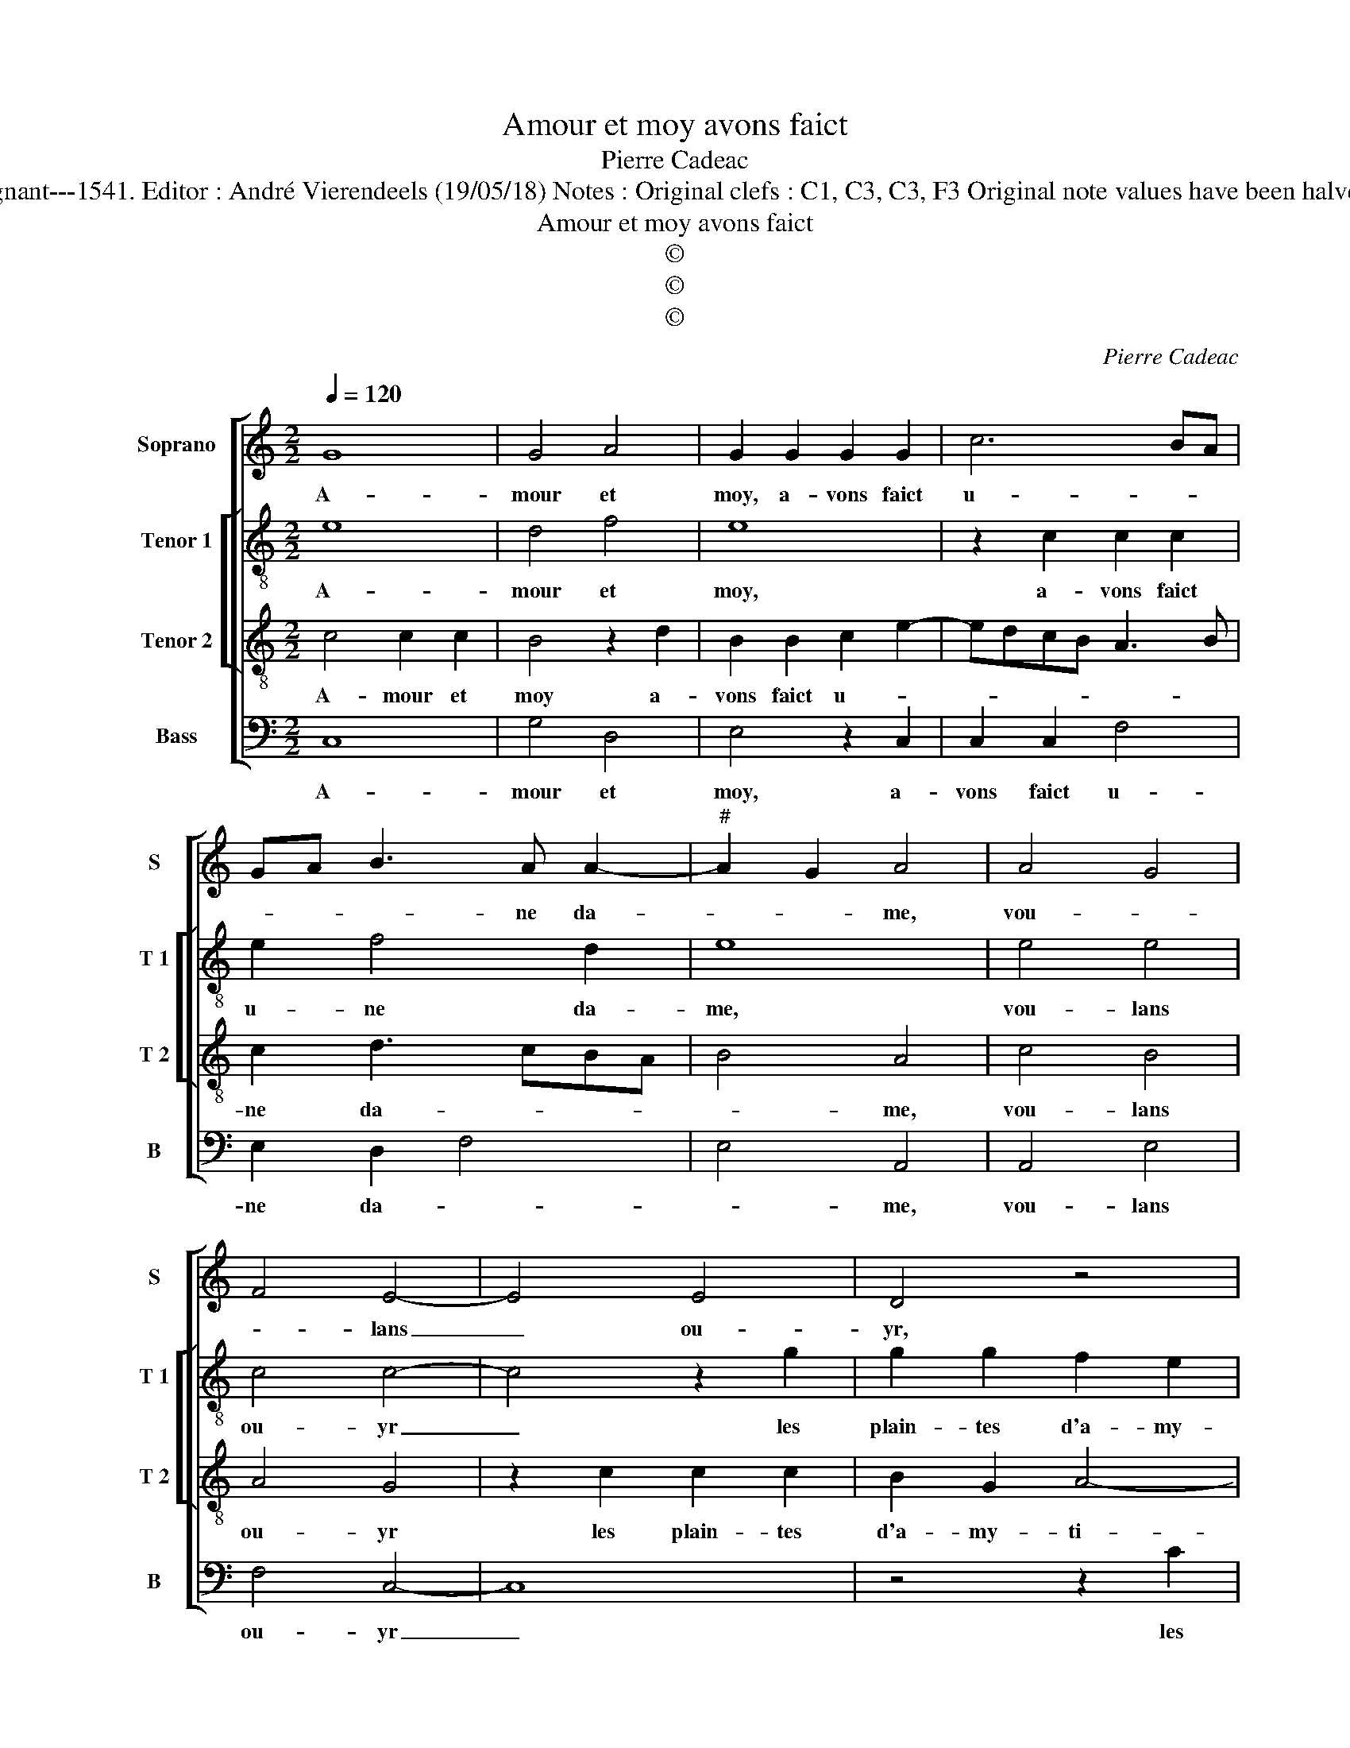X:1
T:Amour et moy avons faict
T:Pierre Cadeac
T:Source : Livre X de 28 chansons nouvelles à 4 parties---Paris---P.Attaingnant---1541. Editor : André Vierendeels (19/05/18) Notes : Original clefs : C1, C3, C3, F3 Original note values have been halved Editorial accidentals above the staff Square brackets indicate ligatures            
T:Amour et moy avons faict
T:©
T:©
T:©
C:Pierre Cadeac
Z:©
%%score [ 1 [ 2 3 ] 4 ]
L:1/8
Q:1/4=120
M:2/2
K:C
V:1 treble nm="Soprano" snm="S"
V:2 treble-8 nm="Tenor 1" snm="T 1"
V:3 treble-8 nm="Tenor 2" snm="T 2"
V:4 bass nm="Bass" snm="B"
V:1
 G8 | G4 A4 | G2 G2 G2 G2 | c6 BA | GA B3 A A2- |"^#" A2 G2 A4 | A4 G4 | F4 E4- | E4 E4 | D4 z4 | %10
w: A-|mour et|moy, a- vons faict|u- * *|* * * ne da-|* * me,|vou- *|* lans|_ ou-|yr,|
 z8 | z2 c2 c2 c2 | B2 GA Bc B2- | BA A4 G2 | A4 z2 A2 | B2 d4 cB | c2 c2 B4 | z2 A2 c2 c2 | %18
w: |les plain- tes|d'a- my- * * * *|* * * ti-|é, dont|iay vain- * *|cu le corps|et a- mour|
 B2 d3 c c2- | c2 B2 c4 | G4 G4 | A4 G2 G2 | G2 G2 c4- | c2 BA GA B2- | BA A4 G2 | A4 A4 | G4 F4 | %27
w: l'a- * * *|* * me,|et con-|ver- ty sa|ri- gueur en|_ _ _ _ _ _|* * pi- ty-|é, et|con- *|
 E8- | E4 D4 | z8 | z4 z2 c2 | c2 c2 B2 GA | Bc B3 A A2- |"^#" A2 G2 A4- | A8 |] %35
w: ver-|* ty||sa|ri- gueur en pi- *|* * * * ty-|* * é.|_|
V:2
 e8 | d4 f4 | e8 | z2 c2 c2 c2 | e2 f4 d2 | e8 | e4 e4 | c4 c4- | c4 z2 g2 | g2 g2 f2 e2 | e8- | %11
w: A-|mour et|moy,|a- vons faict|u- ne da-|me,|vou- lans|ou- yr|_ les|plain- tes d'a- my-|tié,|
 e8 | z4 z2 d2 | f2 f2 e4 | d2 c2 B2 A2- | A2 G2 A2 e2 | e2 e2 d2 e2 | c2 d4 g2- | g4 g2 g2 | %19
w: _|dont|i'ay vain- cu|le _ _ _|_ _ corps, dont|iay vain- cu le|_ corps, et|_ a- mour|
 f2 g4 e2- | e2 e4 c2 | f4 e4- | e4 z2 c2 | c2 c2 e2 f2- | f2 d2 e4- | e4 e4 | e4 c4 | c8 | %28
w: l'a- * me,|_ et con-|ver- ty|_ sa|ri- gueur en pi-|* ty- é,|_ et|con- ver-|ty|
 z2 g2 g2 g2 | f2 e2 e4- | e8- | e4 z4 | z2 d2 f2 f2 | e2 e2 c4 | c8 |] %35
w: sa ri- gueur|en pi- ty-|é,|_|sa ri- gueur|en pi ty-|é.|
V:3
 c4 c2 c2 | B4 z2 d2 | B2 B2 c2 e2- | edcB A3 B | c2 d3 cBA | B4 A4 | c4 B4 | A4 G4 | z2 c2 c2 c2 | %9
w: A- mour et|moy a-|vons faict u- *||ne da- * * *|* me,|vou- lans|ou- yr|les plain- tes|
 B2 G2 A4- | A4 E4 | z4 z2 e2 | e2 e2 d2 B2 | c2 d2 B4 | A3 G F2 E2- | E2 D2 E4 | z2 E2 G2 G2 | %17
w: d'a- my- ti-|* é,|les|plain- tes d'a- my-|ti- é, dont|iay vain- cu le-|* * corps,|et a- mour|
 ABcd e4- | e2 d2 e2 c2 | d4 c2 c2 | c2 c2 B4 | z2 d2 B2 B2 | c2 e3 dcB | A3 B c2 d2- | dcBA B4 | %25
w: l'a- * * * *||* me, et|con- ver- ty|sa ri- gueur|en pi- * * *||* * * * ty-|
 A4 c4 | B4 A4 | G4 z2 c2 | c2 c2 B2 G2 | A8 | E4 z4 | z2 e2 e2 e2 | d2 B2 c2 d2 | B4 A4- | A8 |] %35
w: é, et|con- ver-|ty sa|ri- gueur en pi-|ty-|é,|sa ri- gueur|en pi- * *|ty- é.|_|
V:4
 C,8 | G,4 D,4 | E,4 z2 C,2 | C,2 C,2 F,4 | E,2 D,2 F,4 | E,4 A,,4 | A,,4 E,4 | F,4 C,4- | C,8 | %9
w: A-|mour et|moy, a-|vons faict u-|ne da- *|* me,|vou- lans|ou- yr|_|
 z4 z2 C2 | C2 C2 B,2 G,2 | A,8 | E,2 E,2 G,2 G,2 | F,2 D,2 E,4 | F,3 E, D,2 C,2 | B,,4 A,,4- | %16
w: les|plain- tes d'a- my-|tié,|les plain- tes d'a-|my- ti- é,|dont i'ay vain- cu|le corps,|
 A,,4 z2 E,2 | F,3 E, C,D,E,F, | G,A, B,2 C2 A,2 | G,4 C,4 | C,4 G,4 | D,4 E,4 | z2 C,2 C,2 C,2 | %23
w: _ et|a- * * * * *|* * * mour l'a-|* me,|et con-|ver- ty|sa ri- gueur|
 F,4 E,2 D,2 | F,4 E,4 | A,,4 A,,4 | E,4 F,4 | C,8- | C,4 z4 | z2 C2 C2 C2 | B,2 G,2 A,4- | %31
w: en pi- ty-||é, et|con- ver-|ty|_|sa ri- gueur|en pi- ty-|
 A,4 E,2 E,2 | G,2 G,2 F,2 D,2 | E,4 A,,4- | A,,8 |] %35
w: * é, sa|ri- gueur en pi-|ty- é.|_|

